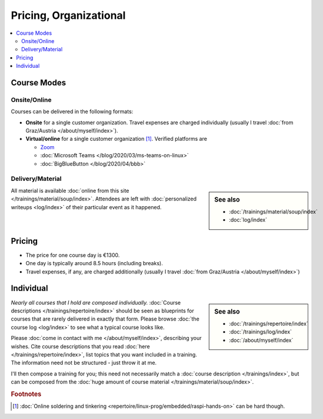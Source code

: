 .. _course-info:

Pricing, Organizational
=======================

.. contents::
   :local:

.. _course-mode:

Course Modes
------------

Onsite/Online
.............

Courses can be delivered in the following formats:

* **Onsite** for a single customer organization. Travel expenses are
  charged individually (usually I travel :doc:`from Graz/Austria
  </about/myself/index>`).
* **Virtual/online** for a single customer organization
  [#basteln_nicht]_. Verified platforms are
 
  * `Zoom <https://zoom.us/>`__
  * :doc:`Microsoft Teams </blog/2020/03/ms-teams-on-linux>`
  * :doc:`BigBlueButton </blog/2020/04/bbb>`

Delivery/Material
.................

.. sidebar:: See also

   * :doc:`/trainings/material/soup/index`
   * :doc:`log/index`

All material is available :doc:`online from this site
</trainings/material/soup/index>`. Attendees are left with
:doc:`personalized writeups <log/index>` of their particular event as
it happened.

.. _course-pricing:

Pricing
-------

* The price for one course day is €1300.
* One day is typically around 8.5 hours (including breaks).
* Travel expenses, if any, are charged additionally (usually I travel
  :doc:`from Graz/Austria </about/myself/index>`)

.. _course-individual:

Individual
----------

.. sidebar:: See also

   * :doc:`/trainings/repertoire/index`
   * :doc:`/trainings/log/index`
   * :doc:`/about/myself/index`

*Nearly all courses that I hold are composed individually.*
:doc:`Course descriptions </trainings/repertoire/index>` should be
seen as blueprints for courses that are rarely delivered in exactly
that form. Please browse :doc:`the course log <log/index>` to see what
a typical course looks like.

Please :doc:`come in contact with me </about/myself/index>`,
describing your wishes. Cite course descriptions that you read
:doc:`here </trainings/repertoire/index>`, list topics that you want
included in a training. The information need not be structured - just
throw it at me.

I'll then compose a training for you; this need not necessarily match
a :doc:`course description </trainings/index>`, but can be composed
from the :doc:`huge amount of course material
</trainings/material/soup/index>`.


.. rubric:: Footnotes

.. [#basteln_nicht] :doc:`Online soldering and tinkering
                    <repertoire/linux-prog/embedded/raspi-hands-on>`
                    can be hard though.
